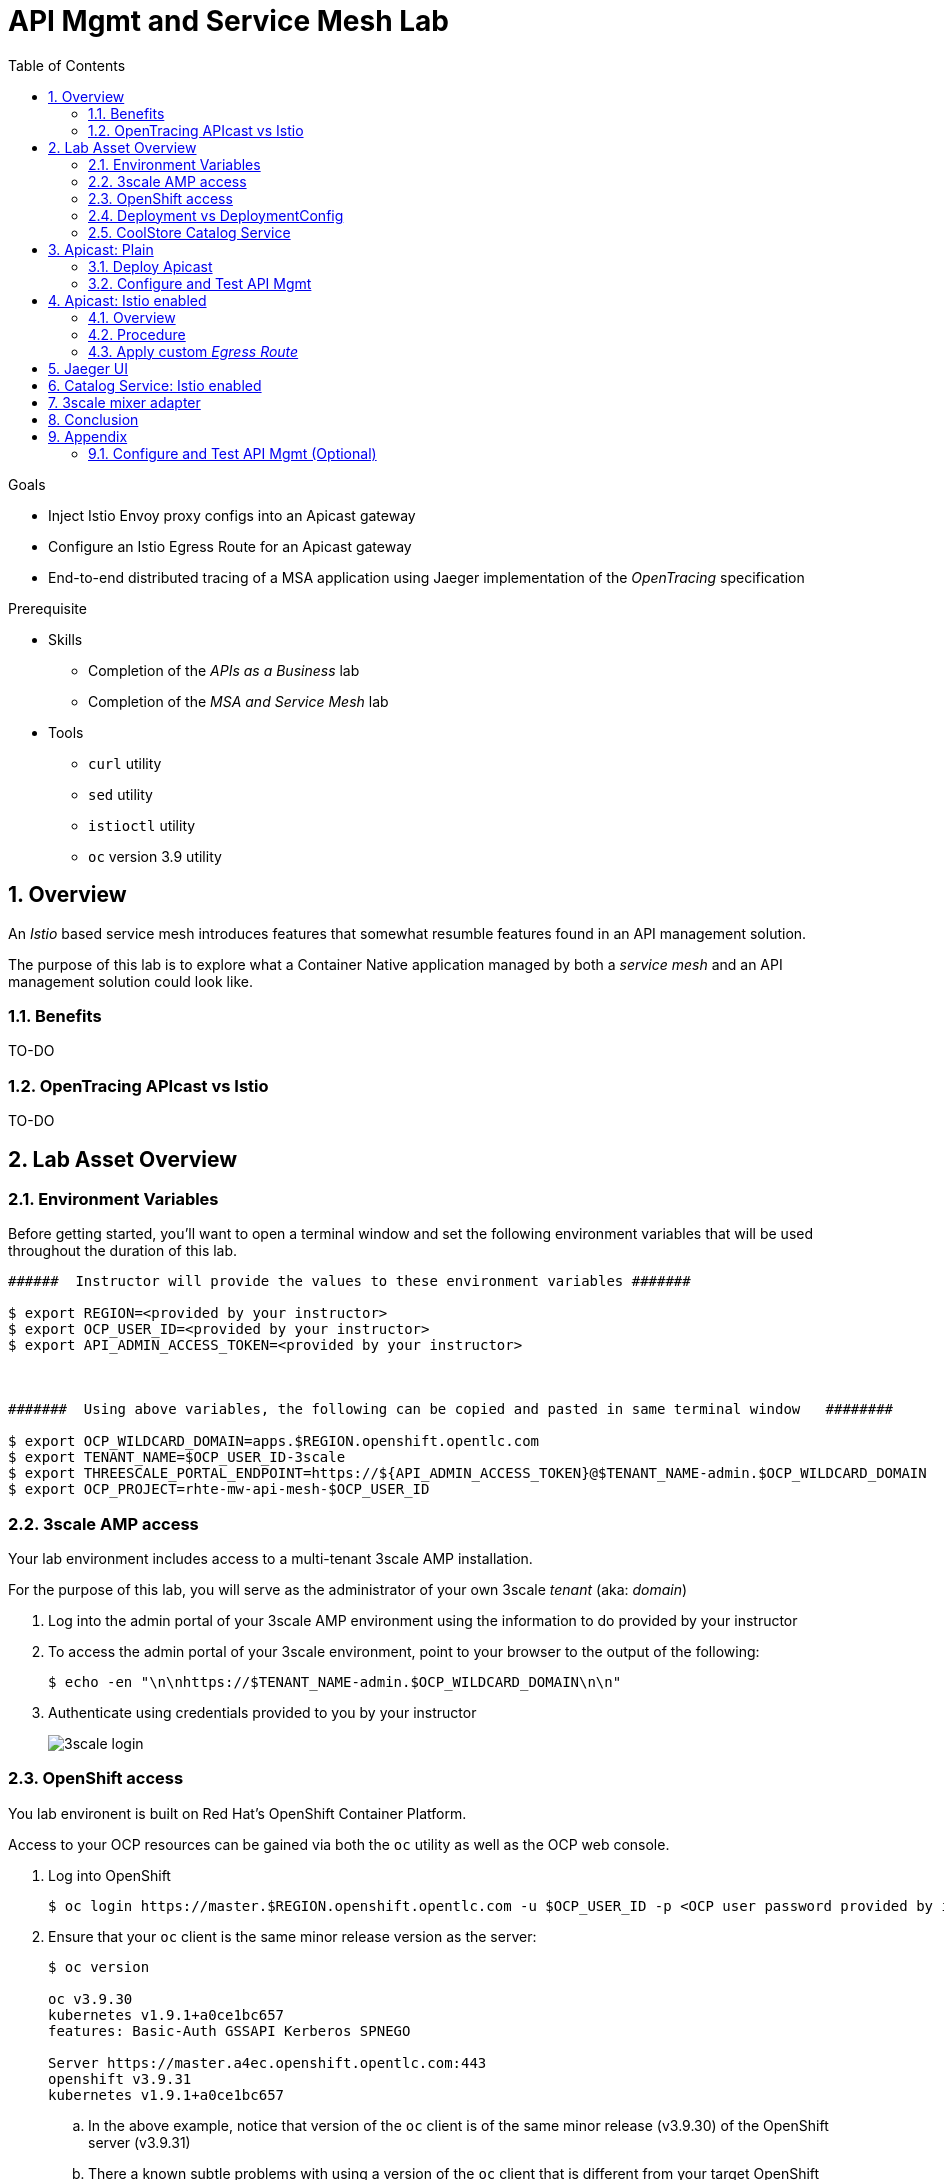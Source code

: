 :noaudio:
:scrollbar:
:data-uri:
:toc2:
:linkattrs:

= API Mgmt and Service Mesh Lab

.Goals
* Inject Istio Envoy proxy configs into an Apicast gateway
* Configure an Istio Egress Route for an Apicast gateway
* End-to-end distributed tracing of a MSA application using Jaeger implementation of the _OpenTracing_ specification

.Prerequisite
* Skills
** Completion of the _APIs as a Business_ lab
** Completion of the _MSA and Service Mesh_ lab
* Tools
** `curl` utility
** `sed` utility
** `istioctl` utility
** `oc` version 3.9 utility

:numbered:

== Overview

An _Istio_ based service mesh introduces features that somewhat resumble features found in an API management solution.

The purpose of this lab is to explore what a Container Native application managed by both a _service mesh_ and an API management solution could look like.

=== Benefits

TO-DO

=== OpenTracing APIcast vs Istio

TO-DO

== Lab Asset Overview

=== Environment Variables

Before getting started, you'll want to open a terminal window and set the following environment variables that will be used throughout the duration of this lab.

ifdef::showscript[]
If student lab environment and 3scale tenants were provisioned using the ocp-workload-rhte-mw-api-mesh ansible role, then student details can be found in:

/tmp/3scale_tenants/user_info_file.txt

endif::showscript[]

-----
######  Instructor will provide the values to these environment variables #######

$ export REGION=<provided by your instructor>
$ export OCP_USER_ID=<provided by your instructor>
$ export API_ADMIN_ACCESS_TOKEN=<provided by your instructor>



#######  Using above variables, the following can be copied and pasted in same terminal window   ########

$ export OCP_WILDCARD_DOMAIN=apps.$REGION.openshift.opentlc.com
$ export TENANT_NAME=$OCP_USER_ID-3scale
$ export THREESCALE_PORTAL_ENDPOINT=https://${API_ADMIN_ACCESS_TOKEN}@$TENANT_NAME-admin.$OCP_WILDCARD_DOMAIN
$ export OCP_PROJECT=rhte-mw-api-mesh-$OCP_USER_ID
-----

ifdef::showscript[]

# Alternative using service endpoint
$ export THREESCALE_PORTAL_ENDPOINT=http://${API_ADMIN_ACCESS_TOKEN}@system-provider.3scale-mt-adm0.svc.cluster.local

endif::showscript[]

=== 3scale AMP access

Your lab environment includes access to a multi-tenant 3scale AMP installation.

For the purpose of this lab, you will serve as the administrator of your own 3scale _tenant_ (aka: _domain_)

. Log into the admin portal of your 3scale AMP environment using the information to do provided by your instructor
. To access the admin portal of your 3scale environment, point to your browser to the output of the following:
+
-----
$ echo -en "\n\nhttps://$TENANT_NAME-admin.$OCP_WILDCARD_DOMAIN\n\n"
-----

. Authenticate using credentials provided to you by your instructor
+
image::images/3scale_login.png[]


=== OpenShift access

You lab environent is built on Red Hat's OpenShift Container Platform.

Access to your OCP resources can be gained via both the `oc` utility as well as the OCP web console.

. Log into OpenShift
+
-----
$ oc login https://master.$REGION.openshift.opentlc.com -u $OCP_USER_ID -p <OCP user password provided by instructor>
-----

. Ensure that your `oc` client is the same minor release version as the server:
+
-----
$ oc version

oc v3.9.30
kubernetes v1.9.1+a0ce1bc657
features: Basic-Auth GSSAPI Kerberos SPNEGO

Server https://master.a4ec.openshift.opentlc.com:443
openshift v3.9.31
kubernetes v1.9.1+a0ce1bc657
-----

.. In the above example, notice that version of the `oc` client is of the same minor release (v3.9.30) of the OpenShift server (v3.9.31)
.. There a known subtle problems with using a version of the `oc` client that is different from your target OpenShift server.

. View existing projects:
+
-----
$ oc get projects

... 

istio-system                                      Active
rhte-mw-api-mesh-user1   rhte-mw-api-mesh-user1   Active
-----

.. Your OCP user has been provided with read-only access to the central _istio-system_ namespace with all _control plane_ Istio functionality.
.. The namespace _rhte-mw-api-mesh-*_ is where you will be working throughout the duration of this lab.

. Switch to your  OpenShift project
+
-----
$ oc project $OCP_PROJECT
-----

. Log into OpenShift Web Console
.. Many OpenShift related tasks found in this lab can be completed in the Web Console (as an alternative to using the `oc` utility`.
.. To access, point to your browser to the output of the following:
+
-----
$ echo -en "\n\nhttps://master.$REGION.openshift.opentlc.com\n\n"
-----

.. Authenticate using the OpenShift userId and passwd provided to you by your instructor


=== Deployment vs DeploymentConfig 

Your lab assets consist of a mix of OpenShift _Deployment_ and _DeploymentConfig_ resources.

The _Deployment_ construct is the more recent Kubernetes equivalent of what has always been in OpenShift:  _DeploymentConfig_.

The _istioctl_ utility (introduced later in this lab) of Istio requires the use of the Kubernetes _Deployment_ resource.
Subsequently, for the purpose of this lab, we'll use the Kubernetes _Deployment_ type (instead of DeploymentConfig) for all microservices.

The CoolStore catalog service included in your lab environment connects to a MongoDB database.
This MongoDB database is managed by Kubernetes using an OpenShift DeploymentConfig instead of a Kubernetes Deployment.
The reason for this is the the OpenShift DeploymentConfig provides more features than a Deployment to include the use of _lifecycle_ hooks.
This is important because the MongoDB in your lab is pre-seeded with data using a _post deployment_ life-cycle hook.
This _post deployment_ lifecycle hook is simply ignored when attempting to use a Kubernetes Deployment.


If you interested in learning more about the differences between Kubernetes _Deployments_ and OCP _DeploymentConfigurations_, please see
link:https://docs.openshift.com/container-platform/3.10/dev_guide/deployments/kubernetes_deployments.html#kubernetes-deployments-vs-deployment-configurations[this documentation].

=== CoolStore Catalog Service


==== OpenShift objects

. Review DeploymentConfig
+
-----
$ oc get dc

...

NAME              REVISION   DESIRED   CURRENT   TRIGGERED BY
catalog-mongodb   1          1         1         config,image(mongodb:3.4)
-----

. Review Deployment
+
-----
$ oc get deploy

...

NAME              DESIRED   CURRENT   UP-TO-DATE   AVAILABLE   AGE
catalog-service   1         1         1            1           4m
-----

. Review running pods
+
-----
$ oc get pods

...

NAME                          READY     STATUS      RESTARTS   AGE
catalog-mongodb-1-clsz4       1/1       Running     0          11m
catalog-service-1-dqb28       1/1       Running     0          11m

...
-----

. Retrieve the URL of the unsecured _catalog_ route:
+
[source,text]
----
$ export CATALOG_ROUTE=http://$(oc get route catalog-unsecured -o template --template='{{.spec.host}}' -n $OCP_PROJECT)
----

. Via the catalog route, retrieve the pre-seeded data in the Mongo database:
+
-----
$ curl -X GET "$CATALOG_ROUTE/products"
-----

==== Invoke _Open API Specification_ docs

The link:https://swagger.io/docs/specification/about/[OpenAPI Specification^] (formerly "Swagger Specification") is an API description format for REST APIs. link:https://swagger.io/[Swagger^] is a set of open-source tools built around the OpenAPI specification that can help you design, build, document, and consume REST APIs.

Swagger documentation is available for the REST endpoints of the catalog microservice.

. Display the URL for your project:
+
[source,text]
----
$ echo $CATALOG_ROUTE
----

. Copy and paste the URL into a web browser.
* Expect to see the Swagger docs for the REST endpoints:
+
image::images/swagger-ui-coolstore-catalog.png[]

. Click *GET /products Get a list of products* to expand the item.
. Click the *Try it out* button, then click *Execute*.
. View the REST call response:
+
image::images/swagger-ui-response.png[]

. Use the Swagger UI to test the other REST endpoints for the catalog microservice.


== Apicast: Plain

In this lab, you will provision your own 3scale _apicast_ gateway to manage your CoolStore _catalog_ service.

This apicast gateway is similar to an unmodified supported APIcast gateway with the exception that management of your APIcast gw occurs via a Kubernetes _deployment_ as opposed to an OCP _deploymentconfig_. 

Your APIcast gateway will pull configurations from the pre-provisioned multi-tenant 3scale AMP.

In a later section of this lab, this same _apicast_ gateway will be Istio enabled.

=== Deploy Apicast

. Retrieve Apicast template
+
-----
$ curl -o $HOME/lab/3scale-apicast-2.2.yml \
          https://raw.githubusercontent.com/gpe-mw-training/3scale_onpremise_implementation_labs/master/resources/rhte/3scale-apicast-2.2.yml
-----

. Review Apicast template
+
-----
$ cat $HOME/lab/3scale-apicast-2.2.yml | more
-----

. Check your knowledge
+
TO-DO

. Create Apicast staging related resources in OpenShift:
+
-----
$ oc new-app \
     -f $HOME/lab/3scale-apicast-2.2.yml \
     --param THREESCALE_PORTAL_ENDPOINT=$THREESCALE_PORTAL_ENDPOINT \
     --param APP_NAME=catalog-stage-apicast \
     --param ROUTE_NAME=catalog-stage-apicast-$OCP_USER_ID \
     --param WILDCARD_DOMAIN=$OCP_WILDCARD_DOMAIN \
     --param THREESCALE_DEPLOYMENT_ENV=staging \
     --param APICAST_CONFIGURATION_LOADER=lazy \
     -n $OCP_PROJECT > $HOME/lab/catalog-stage-apicast_details.txt
-----

. Create Apicast production related resources in OpenShift:
+
-----
$ oc new-app \
     -f $HOME/lab/3scale-apicast-2.2.yml \
     --param THREESCALE_PORTAL_ENDPOINT=$THREESCALE_PORTAL_ENDPOINT \
     --param APP_NAME=catalog-prod-apicast \
     --param ROUTE_NAME=catalog-prod-apicast-$OCP_USER_ID \
     --param WILDCARD_DOMAIN=$OCP_WILDCARD_DOMAIN \
     --param THREESCALE_DEPLOYMENT_ENV=production \
     --param APICAST_CONFIGURATION_LOADER=boot \
     -n $OCP_PROJECT > $HOME/lab/catalog-prod-apicast_details.txt
-----

. Resume the intially paused deploy objects:
+
-----
$ oc rollout resume deploy catalog-stage-apicast catalog-prod-apicast -n $OCP_PROJECT
-----

=== Configure and Test API Mgmt

In this section of the lab, you can optionally smoke test the management of your _catalog_ RESTful services using your 3scale AMP and APIcast gateways.

Guidance is provided for both experienced and inexperienced 3scale users.
Choose one and then proceed to the section pertaining to Istio enabling your apicast gateways.

==== Configure & Test: Experienced 3scale users

If you are already proficient with 3scale, then configure and test the management of your _catalog_ RESTful API as per the following :

. Your Apicast gateways started correctly and the value of the _THREESCALE_ENDPOINT_ makes sense.
. Create an API proxy service called _catalog_service_ and configure it to use the APIcast gateway and an API key for security.
. Create an application plan called: _catalog_app_plan_
. Create an application called: _catalog_app_
. Capture the API key for the application and set its value as the following environment variable in your shell terminal:  _CATALOG_USER_KEY_ .
. Configure the _Integration_ section of your _catalog_service_ .
. Test the _/products_ resource of your _catalog_ RESTful via both your staging and production APIcast gateways.

==== Configure & Test:  Inexperienced 3scale users

If you are new to API management using 3scale, then follow the instructions found in the <<configuretestapi>> section of the appendix of this lab.

Upon completion, return back to this point in the lab and proceed with next section.

== Apicast: Istio enabled

=== Overview

Your lab assets should now consist of a _catalog_ RESTful service as well as both production and staging apicast gateways that are configured to send _authrep_ reports to the central multi-tenant 3scale AMP.

In this section of the lab, you will now create new APIcast gateways that are injected with the Istio _Envoy_ proxy.

The _Envoy_ proxy will interoperate with _service mesh control plane_ functionality found in the _istio-system_ namespace.

TO-DO:  Architecture diagram

=== Procedure

. View special privileges:
+
-----

TO-DO: view privileged scc on default sa

-----


. Retrieve yaml representation of current apicast production deployment:
+
-----
$ oc get deploy catalog-prod-apicast -n $OCP_PROJECT -o yaml > $HOME/lab/catalog-prod-apicast.yaml
-----

. Differentiate your Istio enabled apicast gateway from your existing gateway:
+
-----
$ sed -i "s/catalog-prod-apicast/catalog-prod-apicast-istio/" $HOME/lab/catalog-prod-apicast.yaml
-----

. Place the deployment in a paused state:
+
-----
$ sed -i "s/replicas:\ 1/replicas: 1\n  paused: true/" $HOME/lab/catalog-prod-apicast.yaml
-----

. View configmap in `istio-system` project
+
-----
$ oc describe configmap istio -n istio-system | more
-----
+
TO-DO:  Provide details and elaboration of the configs in the configmap.

. Inject Istio configs into a new apicast deployment
+
-----

$ istioctl kube-inject \
           -f $HOME/lab/catalog-prod-apicast.yaml \
           > $HOME/lab/catalog-prod-apicast-istio.yaml
-----

. Deploy a new Istio enabled apicast production gateway:
+
-----
$ oc create \
     -f $HOME/lab/catalog-prod-apicast-istio.yaml \
     -n $OCP_PROJECT
-----

. Inject required resource limits and requests into Istio related containers :
+
There is a clusterquota assigned to your OCP user.
This clusterquota requires that all containers specify its _limits_ and _requests_.
+
-----
TO-DO
-----

. Change _APICAST_LOG_LEVEL_ environment variable to _info:
+
-----
$ oc patch deploy/catalog-prod-apicast-istio \
   --patch '{"spec":{"template":{"spec":{"containers":[{"name":"catalog-prod-apicast-istio", "env": [{"name":"APICAST_LOG_LEVEL","value":"info" }]}]}}}}'
-----
+
The _info_ log level in APIcast gateway actually provides more useful connection error details than does the _debug_ log level.
+
This will become important because we are about to encounter connection related errors between apicast gateway and the 3scale AMP now that Istio is introduced.

. Resume the paused deployment:
+
-----
$ oc rollout resume deploy/catalog-prod-apicast-istio
-----

. Investigate _apicast_ provisioning problem
+
-----
$ oc logs -f `oc get pod | grep "apicast-istio" | awk '{print $1}'` -c catalog-prod-apicast-istio

...

2018/08/02 08:32:23 [warn] 23#23: *2 [lua] remote_v2.lua:163: call(): failed to get list of services: invalid status: 0 url: https://user1-3scale-admin.apps.7777.thinkpadratwater.com/admin/api/services.json, context: ngx.timer
2018/08/02 08:32:23 [info] 23#23: *2 [lua] remote_v1.lua:98: call(): configuration request sent: https://user1-3scale-admin.apps.7777.thinkpadratwater.com/admin/api/nginx/spec.json, context: ngx.timer
2018/08/02 08:32:23 [error] 23#23: *2 peer closed connection in SSL handshake, context: ngx.timer
2018/08/02 08:32:23 [warn] 23#23: *2 [lua] remote_v1.lua:108: call(): configuration download error: handshake failed, context: ngx.timer
ERROR: /opt/app-root/src/src/apicast/configuration_loader.lua:57: missing configuration
stack traceback:
	/opt/app-root/src/src/apicast/configuration_loader.lua:57: in function 'boot'
	/opt/app-root/src/libexec/boot.lua:6: in function 'file_gen'
	init_worker_by_lua:49: in function <init_worker_by_lua:47>
	[C]: in function 'xpcall'
	init_worker_by_lua:56: in function <init_worker_by_lua:54>

-----

. Switch to use of 3scale AMP _service_ endpoint
+
-----
-----

=== Apply custom _Egress Route_

. Configure a custom Istio _Egress Route_ for Apicast gateway config file:
+
-----
$ echo "apiVersion: networking.istio.io/v1alpha3
kind: ServiceEntry
metadata:
  name: customer-apicast-egress-rule
  namespace: $OCP_PROJECT
spec:
  hosts:
  - $TENANT_NAME-admin.$OCP_WILDCARD_DOMAIN
  ports:
  - name: https-443
    number: 443
    protocol: https" > $HOME/lab/customer-apicast-egressrule.yaml
-----

. Inject configs from the configmap in _istio-system_ namespace:
+
-----
$ istioctl create -f $HOME/lab/customer-apicast-egressrule.yaml -n $OCP_PROJECT
-----



. Re-dploy Istio enabled Apicast gateway

. Modify _service_ to route to new Istio enabled _apicast_
+
-----
-----

. Test

== Jaeger UI

TO-DO : View OpenTracing spans in Jaeger UI

== Catalog Service: Istio enabled

== 3scale mixer adapter

TO-DO :  Juaquim will elaborate on this on Aug 9 during the 3scale F2F .


== Conclusion

As you know, Openresty is Nginx + luaJIT, and right now, we only get OpenTracing information for the "Nginx" part of it, there aren't any OpenTracing libraries for lua.
We are working on being able to use the OpenTracing C++ libraries from LUA, so we can create spans directly from it, and gain even more visibility into APIcast internals. 
For example, this could help debug if that custom policy you just installed is making things slower.

== Appendix


[[configuretestapi]]
=== Configure and Test API Mgmt (Optional)

In this section, you define a service that manages access to the Coolstore Catalog service that has already been provisioned for you.

The activities in this section are also found in the pre-req courses but is additionally provided here as a refresher for your conveniance.

==== Define Catalog Service

. From the 3scale AMP Admin Portal home page, navigate to the *API* tab.
. On the far right, click image:images/create_service_icon.png[].
. Enter `catalog_service` for the *Name* and *System Name*.
. Select *NGINX APIcast self-managed* *Gateway* type and not a plugin:
+
image::images/apicast_gw.png[]

. Scroll down the page and for the *Authentication* type, select *API Key (user_key)*:
+
image::images/select_api_key.png[]

. Click *Create Service*.

==== Create Application Plan

Application plans define access policies for your API.

. From the *Overview* page of your new `catalog_service`, scroll to the *Published Application Plans* section.
. Click image:images/create_app_plan_icon.png[]:
+
image::images/create_app_plan.png[]

. Enter `catalog_app_plan` for the *Name* and *System name*:

. Click *Create Application Plan*.

==== Create Application

In this section, you associate an application to an API consumer account.
This generates a _user key_ to the application based on the details previously defined in the application plan.
The user key is used as a query parameter to the HTTP request to invoke your business services via your on-premise APIcast gateway.

. Navigate to the *Developers* tab.
. Select the `Developer` account.
. Create Application
.. Click the *0 Applications* link at the top:
+
NOTE: A default application may have already been created (in which case the link will indicate 1 Application, not 0).
If so, this default application is typically associated with the out-of-the-box `API` service (which is not what you want).
If it exists, feel free to click on default application to identify which service it is associated with and then delete it.

.. Click image:images/create_app_icon.png[].
.. Fill in the *New Application* form as follows:
... *Application plan*: `catalog_app_plan`
... *Service Plan*: `Default`
... *Name*: `catalog_app`
... *Description*: `catalog_app`
+
image::images/create_catalog_app.png[]

.. Click *Create Application*.

. On the details page for your new application (or the default application automatically created), find the API *User Key*:
+
image::images/new_catalog_user_key.png[]

. Create an environment variable set to this user key:
+
-----
$ export CATALOG_USER_KEY=<the catalog app user key>
-----

==== Stage Service Integration

In this section, you define an _API proxy_ to manage your _catalog_ RESTful business service.

. In the 3scale AMP Admin Portal, navigate to the *APIs* tab.
. From your `catalog_service` service, select *Application Plans*.
. For the  `catalog_app_plan` and click the *Publish* link:
+
image::images/publish_app_plan.png[]
. From your `catalog_service` service, select *Integration*.
. Click *Add the base URL of your API and save the configuration*.
+
image::images/add_base_url.png[]
+
* This takes you to a page that allows you to configure the apicast staging and production environments.

. Populate the *Configuration: configure & test immediately in the staging environment* form as follows:
.. *Private Base URL*:
... Enter the internal DNS resolvable URL to your Catalog business service.
... The internal URL will be the output of the following:
+
-----
$ echo -en "\n\nhttp://catalog-service.$OCP_PROJECT.svc.cluster.local:8080\n\n"
-----

.. *Staging Public Base URL*: Populate this field with the output from the following command:
+
-----
$ echo -en "\n`oc get route catalog-stage-apicast-$OCP_USER_ID -n $OCP_PROJECT --template "https://{{.spec.host}}"`:443\n\n"
-----

.. *Production Public Base URL*: Populate this field with the output from the following command:
+
-----
$ echo -en "\n`oc get route catalog-prod-apicast-$OCP_USER_ID -n $OCP_PROJECT --template "https://{{.spec.host}}"`:443\n\n"
-----

.. *API test GET request*: Enter `/products`.

** Expect to see a test cURL command populated with the API key assigned to you for the `catalog_app_plan`:
+
image::images/apikey_shows_up.png[]
+
.. If not, go back through the steps to create an Application Plan and corresponding Application.
+
NOTE: When there are multiple developer accounts, Red Hat 3scale API Management uses the default developer account that is created with every new API provider account to determine which user key to use. When creating new services, the 3scale AMP sets the first application from the first account subscribed to the new service as the default.

. Click *Update & test in Staging Environment*
.. In doing so, the `apicast-stage` pod invokes your backend _catalog_ business service as per the `Private Base URL`.
.. The page should turn green with a message indicating success.
+
image::images/stage_success.png[]

. Click *Back to Integration & Configuration*:
. Click *Promote v. 1 to Production*:
+
image::images/stage_and_prod.png[]

Your 3scale by Red Hat service is configured.
Next, the configuration details of your service need to be propagated to your on-premise APIcast gateway.

==== Refresh APIcast at boot
Every time a configuration change is made to an api proxy or application plan, the production APIcast gateways need to be refreshed with the latest changes.

The APIcast gateways are configured to refresh the latest configuration information from the API management platform every 5 minutes.
When this internal NGINX timer is triggered, you see log statements in your APIcast gateway similar to the following:

.Sample Output
-----
[debug] 36#36: *3574 [lua] configuration_loader.lua:132: updated configuration via timer:

....

[info] 36#36: *3574 [lua] configuration_loader.lua:160: auto updating configuration finished successfuly, context: ngx.timer
-----

For the purpose of this lab, instead of potentially waiting for 5 minutes, you can simply bounce your apicast pods .

. Delete existing apicast related pods+
+
-----
$ for i in `oc get pod | grep "apicast" | awk '{print $1}'`; do oc delete pod $i; done
-----
+
Kubernetes will detect the absence of these pods and start new ones.
+
Because the value of the _APICAST_CONFIGURATION_LOADER_ environment variable in the pod is set to `boot`, the service proxy configuration from the 3scale AMP will automatically be pulled upon restart.

. Tail the log of the new apicast production pod.

* A debug-level log statement similar to the following appears:
+
.Sample Output
-----
[lua] configuration_store.lua:103: configure(): added service 2555417742084 configuration with hosts: catalog-prod-apicast-user1.apps.7777.thinkpadratwater.com, catalog-stage-apicast-user1.apps.7777.thinkpadratwater.com ttl: 300
-----

==== Test Catalog Business Service

In this section, you invoke your Catalog business service via your on-premise APIcast gateway.

. Make sure that your `$CATALOG_USER_KEY` environment variable is still set:
+
-----
$ echo $CATALOG_USER_KEY
-----

. From the terminal, execute the following:
+
-----
$ curl -v -k `echo -en "\nhttps://"$(oc get route/catalog-prod-apicast-$OCP_USER_ID -o template --template {{.spec.host}})"/products?user_key=$CATALOG_USER_KEY\n"`
-----
+
.Sample Output
-----
...

{
  "itemId" : "444435",
  "name" : "Oculus Rift",
  "desc" : "The world of gaming has also undergone some very unique and compelling tech advances in recent years. Virtual reality, the concept of complete immersion into a digital universe through a special headset, has been the white whale of gaming and digital technology ever since Nintendo marketed its Virtual Boy gaming system in 1995.",
  "price" : 106.0
}
-----

. If you are still tailing the log of your `apicast` pod, expect to see statements similar to this:
+
.Sample Output
-----
...

2018/08/06 19:07:46 [info] 24#24: *19 [lua] backend_client.lua:108: authrep(): backend client uri: http://backend-listener.3scale-mt-adm0:3000/transactions/authrep.xml?service_token=a4e0949f1b677611870dab3fb7c142df50871d1eca3d1c9f1615dd514c937df4&service_id=103&usage%5Bhits%5D=1&user_key=ccc4cbae7a44b363a6cd5907a54ff2f9 ok: true status: 200 body:  while sending to client, client: 172.17.0.1, server: _, request: "GET /products?user_key=ccc4cbae7a44b363a6cd5907a54ff2f9 HTTP/1.1", host: "catalog-service.rhte-mw-api-mesh-user1.svc.cluster.local"

...

-----




ifdef::showscript[]

export API_ADMIN_ACCESS_TOKEN=9a67667ef15213f421430aaa9fe3fa1ceab44f165324fdae30941d98110ea1ae
export API_ADMIN_ACCESS_TOKEN=a3f62f9107104dc3aba1acb906e23d15d5227108e5bd11a3337de5f94f691dec

endif::showscript[]

ifdef::showscript[]

endif::showscript[]



